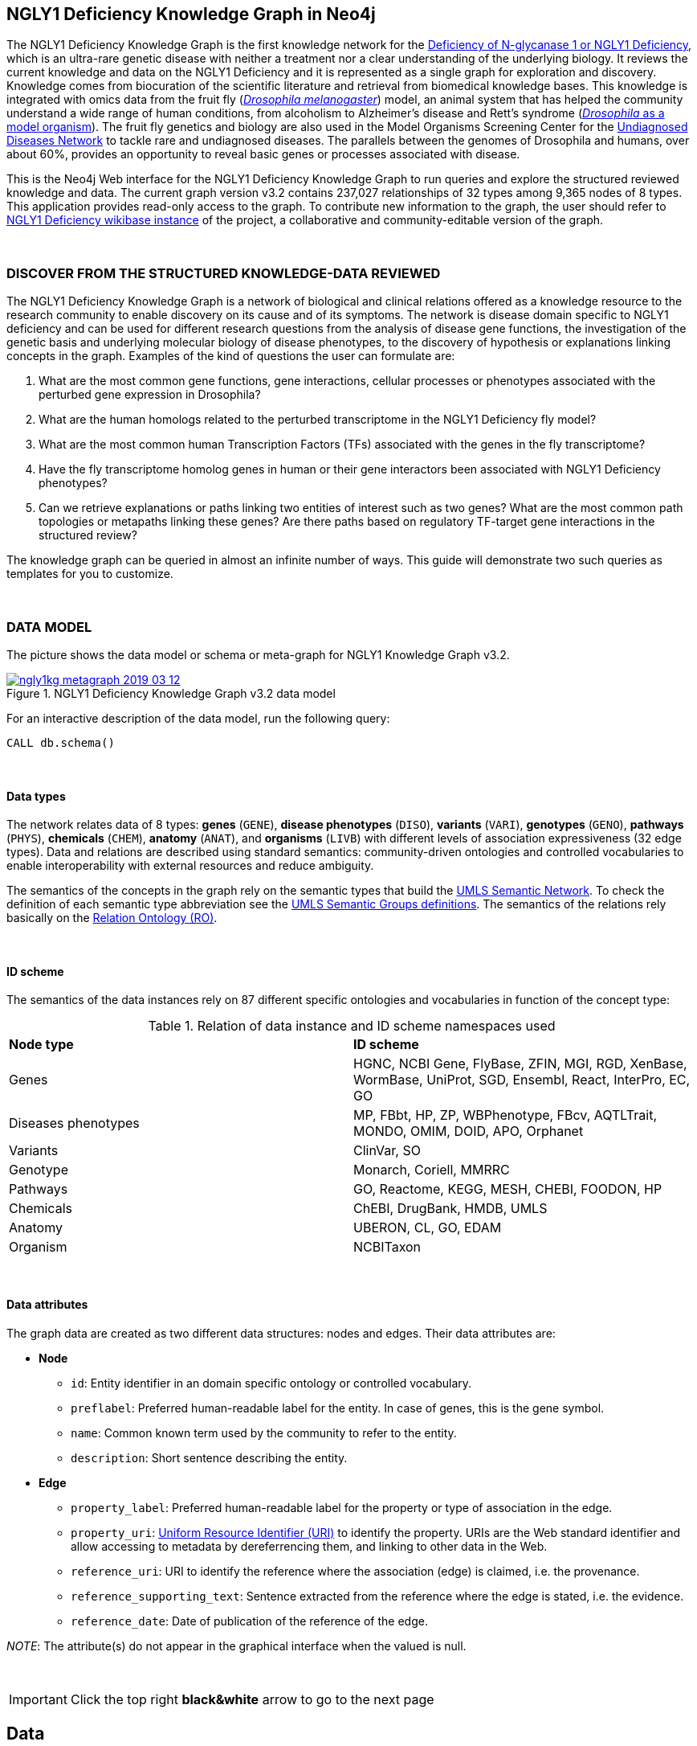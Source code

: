:author: Núria Queralt Rosinach
:twitter: nqueralt
:tags: NGLY1 Deficiency, NGLY1, Hypothesis Generation
:neo4j-version: 3.5.3
:icons: font
//:imagesdir: ./images


== NGLY1 Deficiency Knowledge Graph in Neo4j

The NGLY1 Deficiency Knowledge Graph is the first knowledge network for the https://rarediseases.info.nih.gov/diseases/12315/deficiency-of-n-glycanase-1[Deficiency of N-glycanase 1 or NGLY1 Deficiency], which is an ultra-rare genetic disease with neither a treatment nor a clear understanding of the underlying biology. It reviews the current knowledge and data on the NGLY1 Deficiency and it is represented as a single graph for exploration and discovery. Knowledge comes from biocuration of the scientific literature and retrieval from biomedical knowledge bases. This knowledge is integrated with omics data from the fruit fly (https://en.wikipedia.org/wiki/Drosophila_melanogaster[_Drosophila melanogaster_]) model, an animal system that has helped the community understand a wide range of human conditions, from alcoholism to Alzheimer's disease and Rett's syndrome (http://modencode.sciencemag.org/drosophila/introduction[_Drosophila_ as a model organism]). The fruit fly genetics and biology are also used in the Model Organisms Screening Center for the https://undiagnosed.hms.harvard.edu/research/model-organisms-phase-ii/[Undiagnosed Diseases Network] to tackle rare and undiagnosed diseases. The parallels between the genomes of Drosophila and humans, over about 60%, provides an opportunity to reveal basic genes or processes associated with disease. 

This is the Neo4j Web interface for the NGLY1 Deficiency Knowledge Graph to run queries and explore the structured reviewed knowledge and data. The current graph version v3.2 contains 237,027 relationships of 32 types among 9,365 nodes of 8 types. This application provides read-only access to the graph. To contribute new information to the graph, the user should refer to http://100.25.145.12:8181/wiki/Main_Page[NGLY1 Deficiency wikibase instance] of the project, a collaborative and community-editable version of the graph.

{sp}+

//=== Explore reviewed knowledge for hypothesis discovery

=== DISCOVER FROM THE STRUCTURED KNOWLEDGE-DATA REVIEWED

The NGLY1 Deficiency Knowledge Graph is a network of biological and clinical relations offered as a knowledge resource to the research community to enable discovery on its cause and of its symptoms. The network is disease domain specific to NGLY1 deficiency and can be used for different research questions from the analysis of disease gene functions, the investigation of the genetic basis and underlying molecular biology of disease phenotypes, to the discovery of hypothesis or explanations linking concepts in the graph. Examples of the kind of questions the user can formulate are:

****
    1. What are the most common gene functions, gene interactions, cellular processes or phenotypes associated with the perturbed gene expression in Drosophila?
    2. What are the human homologs related to the perturbed transcriptome in the NGLY1 Deficiency fly model?
    3. What are the most common human Transcription Factors (TFs) associated with the genes in the fly transcriptome?
    4. Have the fly transcriptome homolog genes in human or their gene interactors been associated with NGLY1 Deficiency phenotypes?
    5. Can we retrieve explanations or paths linking two entities of interest such as two genes? What are the most common path topologies or metapaths linking these genes? Are there paths based on regulatory TF-target gene interactions in the structured review?
****

The knowledge graph can be queried in almost an infinite number of ways. This guide will demonstrate two such queries as templates for you to customize.

{sp}+

=== DATA MODEL


The picture shows the data model or schema or meta-graph for NGLY1 Knowledge Graph v3.2. 


[#img-schema]
.NGLY1 Deficiency Knowledge Graph v3.2 data model
[link=https://www.dropbox.com/s/6m1rfik5qqftyvi/ngly1kg_metagraph_2019-03-12.png?dl=0]
image::https://www.dropbox.com/s/6m1rfik5qqftyvi/ngly1kg_metagraph_2019-03-12.png?dl=1[float=center]
//My image dir path is {imagesdir} 

//image::metagraph.png[height=300,float=center]
//image::ngly1kg_metagraph_2019-03-12.png[height=300,float=center]
//image::https://github.com/NuriaQueralt/ngly1-neo4j-guides/blob/master/guides/images/ngly1kg_metagraph_2019-03-12.png[height=300,float=center]
//image::https://github.com/NuriaQueralt/ngly1-neo4j-guides/commit/30d901927193d59f624409bab8d329c91aa873a1?dl=1[height=300,float=center]



For an interactive description of the data model, run the following query:

[source,cypher]
----
CALL db.schema()
----

{sp}+

==== Data types


The network relates data of 8 types: *genes* (`GENE`), *disease phenotypes* (`DISO`), *variants* (`VARI`), *genotypes* (`GENO`), *pathways* (`PHYS`), *chemicals* (`CHEM`), *anatomy* (`ANAT`), and *organisms* (`LIVB`) with different levels of association expressiveness (32 edge types). Data and relations are described using standard semantics: community-driven ontologies and controlled vocabularies to enable interoperability with external resources and reduce ambiguity.

The semantics of the concepts in the graph rely on the semantic types that build the https://www.nlm.nih.gov/pubs/factsheets/umlssemn.html[UMLS Semantic Network]. To check the definition of each semantic type abbreviation see the https://metamap.nlm.nih.gov/Docs/SemGroups_2013.txt[UMLS Semantic Groups definitions]. The semantics of the relations rely basically on the http://www.obofoundry.org/ontology/ro.html[Relation Ontology (RO)].



{sp}+

==== ID scheme


The semantics of the data instances rely on 87 different specific ontologies and vocabularies in function of the concept type:

.Relation of data instance and ID scheme namespaces used
|===
| *Node type* | *ID scheme* 
| Genes | HGNC, NCBI Gene, FlyBase, ZFIN, MGI, RGD, XenBase, WormBase, UniProt, SGD, Ensembl, React, InterPro, EC, GO
| Diseases phenotypes | MP, FBbt, HP, ZP, WBPhenotype, FBcv, AQTLTrait, MONDO, OMIM, DOID, APO, Orphanet 
| Variants | ClinVar, SO
| Genotype | Monarch, Coriell, MMRRC
| Pathways | GO, Reactome, KEGG, MESH, CHEBI, FOODON, HP
| Chemicals | ChEBI, DrugBank, HMDB, UMLS
| Anatomy | UBERON, CL, GO, EDAM
| Organism | NCBITaxon
|===




{sp}+

==== Data attributes


The graph data are created as two different data structures: nodes and edges. Their data attributes are:

* *Node*
    - `id`: Entity identifier in an domain specific ontology or controlled vocabulary.
    - `preflabel`: Preferred human-readable label for the entity. In case of genes, this is the gene symbol.
    - `name`: Common known term used by the community to refer to the entity.
    - `description`: Short sentence describing the entity. 

* *Edge*
    - `property_label`: Preferred human-readable label for the property or type of association in the edge.
    - `property_uri`: https://en.wikipedia.org/wiki/Uniform_Resource_Identifier[Uniform Resource Identifier (URI)] to identify the property. URIs are the Web standard identifier and allow accessing to metadata by dereferrencing them, and linking to other data in the Web. 
    - `reference_uri`: URI to identify the reference where the association (edge) is claimed, i.e. the provenance.
    - `reference_supporting_text`: Sentence extracted from the reference where the edge is stated, i.e. the evidence.
    - `reference_date`: Date of publication of the reference of the edge.


_NOTE_: The attribute(s) do not appear in the graphical interface when the valued is null.


{sp}+



IMPORTANT:  Click the top right **black&white** arrow to go to the next page


== Data 


The NGLY1 Deficiency Knowledge Graph reviews heterogeneous **knowledge** from basic biological and clinical research in humans and derived from animal models, and **data** generated from high-throughput experiments. The integrated knowledge and data comes from different external sources including scientific literature, knowledge bases and experimental omics data sets and are annotated to its provenance and evidence. The integration is performed by means of vocabulary mapping and normalization. We provide a computational tool for the reproducible generation workflow of the graph, a https://github.com/NuriaQueralt/graph-hypothesis-generation-lib[Python library] where each data source has a specific module to prepare edges as a network to be integrated into the NGLY1 Deficiency Knowledge Graph schema.


We reviewed and structured _knowledge_ with its evidence around the clinical profile and the pathophysiology of the NGLY1 Deficiency to help biomedical researchers to discover evidence-based explanations for their hypotheses on its cause and of its symptoms. We assembled **human** diverse knowledge about basic molecular biology, cys-regulation, and clinical disease phenotypes extracted by biocuration of publications in scientific journals, retrieved from databases, and knowledge from domain experts. We derived knowledge from **animal models** assembling homologs and ortholog-phenotypes. This knowledge is complemented and gives structure to new experimental transcriptomics _data_ from recent studies.



{sp}+


=== ORIGINAL DATA SOURCES



The third release of the graph organizes information as edges from human and animal models 1) manually extracted from investigations published in https://www.ncbi.nlm.nih.gov/pubmed/[PubMed]; 2) retrieved from https://monarchinitiative.org/[the Monarch Initiative]; 3) transcription factor regulation from several sources in https://github.com/slowkow/tftargets[tftargets] and the http://software.broadinstitute.org/gsea/msigdb[Molecular Signatures Database or MSigDB]; 4) manually contributed by the community from http://100.25.145.12:8181/wiki/Main_Page[the NGLY1 Deficiency wikibase platform]; and integrates all this heterogeneous knowledge with an experimental gene expression data set from a fruit fly _Drosophila melanogaster_ model of the disease https://www.ncbi.nlm.nih.gov/pubmed/29346549[Owings _et al_.]. We have ingested existing data into a knowledge graph creating first several networks, which type of content is:

* Knowledge:
    - Human heterogeneous edges: curation, Monarch and regulation networks
    - Animal model homologs and ortholog-phenotypes edges: Monarch network

* Data:
    - Omics edges: transcriptomics network


{sp}+

Networks are assembled and organized according the types and source of edges:


==== Curation Network
Data come from manual curation. We manually curated https://www.ncbi.nlm.nih.gov/pubmed/24651605[Enns _et al_., 2014] and https://www.ncbi.nlm.nih.gov/pubmed/27388694[Lam _et al_., 2017] publications to capture the known pathophysiology and clinical phenotypic spectrum of the disease. From free text in Lam _et al_., we structured around 100 associated disease phenotypes and formalized them into the HPO. Data are retrieved from https://github.com/NuriaQueralt/graph-hypothesis-generation-lib/tree/master/plan/curation/data/v20180118[tabulated files] generated by the biocurator.


==== Monarch Network
Data come from the Monarch Initiative Knowledge Base. To translate genotype and phenotype, the knowledge base semantically integrates animal model with human data such as diseases, genes, variants, or phenotypes. They are retrieved through the BioLink API. Data are obtained for specific seed nodes requested by NGLY1 Deficiency researchers using the https://github.com/NuriaQueralt/graph-hypothesis-generation-lib/blob/master/plan/graph_v3.2_v20190312.ipynb[workflow]. 


==== Regulation Network 
Data come from the tftargets and the MSigDB databases and consist of known human transcription factor and target genes associations. 

**tftargets** R package provides TF-genes associations data from 6 databases with different type of evidence. We retrieved only data from TRED, ENCODE, Neph2012 and TRRUST databases because they have reliable curated or experimental evidence. Data are retrieved from the GitHub tftargets repository as a bulk download. Data come from the https://github.com/slowkow/tftargets/blob/master/data/tftargets.rda[tftargets.rda files] and provenance from the https://github.com/slowkow/tftargets/blob/master/data-raw/TRRUST/trrust_rawdata.txt.gz[TRRUST raw data file].

**MSigDB** is a collection of annotated gene sets for use with GSEA software. Data are retrieved from the MSigDB web site as a bulk download. We use the C3:TFT gene set collection from the https://github.com/NuriaQueralt/graph-hypothesis-generation-lib/blob/master/plan/regulation/msigdb/data/c3.tft.v6.1.entrez.gmt[entrez genes ids GMT file]. 


==== Transcriptomics Network
Data come from an RNA-seq experiment on the perturbed transcriptome in a fly model of NGLY1 Deficiency https://www.ncbi.nlm.nih.gov/pubmed/29346549[Owings _et al_., 2018]. It contains the differential expression at cutoffs of absolute fold change > 1.5 and false discovery rate < 0.05. Data are retrieved from data authors by request. Data are obtained from the https://github.com/NuriaQueralt/graph-hypothesis-generation-lib/blob/master/plan/transcriptomics/ngly1-fly-chow-2018/data/supp_table_1.csv[CSV file].


{sp}+

=== DATA STATISTICS


In the following table we show the dimensions of each network before integration into the graph, and the dimensions of the final NGLY1 Deficiency Knowledge Graph (KG) and the statistics of each data source finally integrated.

{sp}+

.Data statistics per network
[cols=",,",frame=topbot,grid=rows]
|===
|*Source* | *Nodes* | *Edges*
|*_Before integration_* | |
|Curation | 302 | 362
|Monarch | 4,644 | 32,715
|Regulation | 16,963 | 197,267
|Transcriptomics | 386 | 386
|*_After integration_* | |
|NGLY1 Deficiency KG | 9,365 | 237,027
|Curation | 302 | 362
|Monarch | 4,644 | 226,556
|Regulation | 4,226 | 9,723
|Transcriptomics | 386 | 386
|===


{sp}+

=== DATA AVAILABILITY
Files used to build the NGLY1 Deficiency Knowledge graph v3.2 are available at:

- Curation network files: _link_
- Monarch network files: _link_
- Regulation network files: _link_
- Transcriptomics network files: _link_
- NGLY1 Deficiency Knowledge Graph files: https://github.com/NuriaQueralt/ngly1-graph/tree/master/neo4j-graphs/ngly1-v3.2/import/ngly1[_link_]


{sp}+

IMPORTANT: Click the top right **black&white** arrow to go to the next page



== Explore reviewed knowledge for hypothesis discovery
//== QUERY 1: HYPOTHESIS DISCOVERY RELATING NGLY1 - AQP1 


In the following slides, we will query the graph to showcase how to explore this heterogeneous knowledge to extract potential hypotheses focusing on a specific research question.


{sp}+

=== RESEARCH QUESTION


Consider a researcher wants to determine whether a novel protein Aquaporin 1 (AQP1) is related with the NGLY1 Deficiency. From the experimental observation, the researcher has identified a causal association between NGLY1 and AQP1 genes at expression level in both a mouse model and patient data [ref], but the mechanism of that association is not known. The researcher's hypothesis is that both genes are linked through transcriptional regulation and she wants to search the knowledge and the expression data integrated in the review to find potential mechanisms and, if so, to link these mechanisms to the disease phenotypes. Here, we demonstrate how to extract potential mechanistic paths from the knowledge graph. To answer this complex question we will perform two different queries:

****
            1. First we will query for NGLY1-AQP1 genetic association evidence
            2. Then we will perform a second query to retrieve gene-disease association evidence
****


{sp}+

=== STYLE THE GRAPH


We first style the graph, before playing with it. To load the NGLY1 Deficiency graph style into the Neo4j Browser, run the following command by clicking the box, which will populate the shell, and hitting ```enter``` (or ```return``` in some keyboards). This command only needs to be run once per web browser.


[source,cypher]
----
:style http://100.25.145.12:8001/guides/style.grass
----


TIP:  The user can set up the style of the graph by itself locally in its browser. If you click on any label or relationship above the graph visualization, you can then choose its styling in the area below the graph. Colors, sizes, and captions are selectable from there. To reset a style the user can execute `:style reset`. Click http://guides.neo4j.com/browser.html[Styling Neo4j Browser Visualization] for more details. 

{sp}+


=== QUERY 1: HYPOTHESIS DISCOVERY RELATING TWO GENES
//=== Identify mechanistic links between NGLY1 and AQP1

This first query describes the situation where a link between two genes has been experimentally confirmed but the mechanism is unknown.  For example, researchers have recently identified that AQP1 and NGLY1 are functionally related. Here, we show how the NGLY1 Knowledge Graph can be used to identify mechanistic hypotheses.

In particular, we are searching for regulatory hypotheses that link NGLY1 and AQP1 through gene regulatory interactions. To mine the gap of knowledge to identify regulatory mechanistic links, we will explore for paths that link the perturbed transcriptomic expression in a fly model of NGLY1 Deficiency through regulatory TF-target gene interactions to human AQP1. Since we are translating fly biology to human biology we will explore paths with a rule of 2-hop `gene-interacts with` to allow certain flexibility.


{sp}+

==== Define the query template


The first think to do is to formulate the query template in a structured manner to answer this question:

{sp}+

image::https://www.dropbox.com/s/qypkrn1l50p83n6/query1_topology_v3.2.png?dl=1[height=100, width=5000, align="center"]

{sp}+

In this template, we specify relations between genes to be of two types: 1) `'interacts with'` that with the use of filters on edge attributes will be explicitly either of _regulatory_ origin once filtered by source of provenance to the databases *tftargets* and *MSigDB*, or of _gene expression_ origin once filtered by reference to the *PubMed Identifier*, where the experimental fly transcriptome data set was published, or of a general _gene-gene interaction_ origin if none of these restrictions applied; and 2) `'in 1 to 1 orthology relationship with'` that relates to direct orthology between genes.


If the user does not have a clear idea for a query template, she/he could formulate an open query _a priori_ to retrieve the meta-paths of all links between two entities in the review graph. For an example of how to query the graph to retrieve metapaths, go to the 4th slide in the extended tutorial (find how to access the extended tutorial in the next slide).

{sp}+

==== Formulate the query in Cypher and execute it


Once we have a clear query template we can create the query in Cypher to search for mechanistic links based on gene interactions and regulation edges. The following query traverses the graph to find these kind of links in the review. The query sets the topology of the query, i.e. the meta-path or semantics or the sequence of types of nodes and edges, and the rules and constrains to fire potential explanations.




**Execute the query yourself and explore paths that relate NGLY1 and AQP1 through gene interactions**

To execute the query, click the text box below to pre-fill the shell at the top of the screen and then hit `enter` or `return` in the upper right.


[source,cypher]
----
MATCH path=(source:GENE)-[i1:`RO:0002434`]->(rna:GENE)-[i2:`RO:HOM0000020`]-(ortholog_rna:GENE)-[i3:`RO:0002434`]-(tf:GENE)-[i4:`RO:0002434`]->(target:GENE)

WHERE source.preflabel = 'Pngl' AND target.preflabel = 'AQP1' AND ALL(x IN nodes(path) WHERE single(y IN nodes(path) WHERE y = x))

WITH path,

[n IN nodes(path) WHERE n.preflabel IN ['cytoplasm','cytosol','nucleus','metabolism','membrane','protein binding','visible','viable','phenotype']] AS nodes_marked,

[r IN relationships(path) WHERE toLower(r.reference_supporting_text) =~ '.*tftargets.*|.*msigdb.*'] AS interactions

WHERE size(nodes_marked) = 0 AND size(interactions) <> 0

AND toLower(i1.reference_uri) CONTAINS 'pubmed/29346549'

AND toLower(i4.reference_supporting_text) =~ '.*tftargets.*|.*msigdb.*'

RETURN path
----



{sp}+



Let's explain this query statement by statement. First, we look for mechanisms that match the query template above, where we define gene interactions with the node type _GENE_ and the edge types  _RO:0002434_ (`interacts with`) and _RO:HOM0000020_ (`in 1 to 1 orthology relationship with`):


 MATCH path=(source:GENE)-[i1:`RO:0002434`]->(rna:GENE)-[i2:`RO:HOM0000020`]-(ortholog_rna:GENE)-[i3:`RO:0002434`]-(tf:GENE)-[i4:`RO:0002434`]->(target:GENE)


Then, we filter to specific source and target nodes with the _identifier_ (`id`) node attribute. The source is Pngl (FlyBase:FBgn0033050), which is the fly ortholog of the human gene NGLY1, (HGNC:17646) and the target is the human gene AQP1 (HGNC:633):


 WHERE source.id = 'FlyBase:FBgn0033050' AND target.id = 'HGNC:633'


and we impose that every every node instance is traversed only once in the path using the following rule:


 AND ALL(x IN nodes(path) WHERE single(y IN nodes(path) WHERE y = x))


We extract some features from each path to then filter them, using the 'path' variable:


 WITH path,


We extract nodes with too general meaning as _nodes_marked_:


 [ n IN nodes(path) WHERE n.preflabel IN ['cytoplasm','cytosol','nucleus','metabolism','membrane','protein binding','visible','viable','phenotype'] ] AS nodes_marked,


We extract regulatory edges filtering by the `reference_supporting_text` edge provenance attribute as _interactions_:


 [ r IN relationships(path) WHERE toLower(r.reference_supporting_text) =~ '.*tftargets.*|.*msigdb.*' ] AS interactions


We filter paths that only content specific node instances and at least have one regulatory edge:


 WHERE size(nodes_marked) = 0 AND size(interactions) <> 0


We filter paths that the first edge, named in the path pattern as 'i1', is a transcriptomic interaction from the experimental dataset published in the PubMed id "PMID:29346549". We filter it by reference provenance using the `reference_uri` edge attribute:


 AND toLower(i1.reference_uri) CONTAINS 'pubmed/29346549'


We filter paths that the fourth edge, named as 'i4', is a TF -> GENE regulatory interaction. We define a specific directionality of the interaction to keep the TF function towards AQP1. We filter it by source provenance using the `reference_supporting_text` edge attribute:


 AND toLower(i4.reference_supporting_text) =~ '.*tftargets.*|.*msigdb.*'


Last, we retrieve paths:


 RETURN path


{sp}+



==== Explore hypotheses


Results can be vizualized in a summary table of a list of properties calculated from all paths or in a graph exposing all the paths. In this case we can explore all paths directly in graph format that looks like:


image::https://www.dropbox.com/s/bbdg1orj7ztrvup/query1_paths_v3.2.png?dl=1[height=5000, width=15500]

{sp}+

If we want to retrieve a summary table with for instance all genes that are differentially expressed genes of Pngl and AQP1 Transcription Factors (TFs) ordered by the total number of paths they appear such as:



image::https://www.dropbox.com/s/v7i3ld0x3cup7nj/query1_table_v3.2.png?dl=1[height=1000, width=10000]

{sp}+

the query should be:



**Execute the query to get a summary table of gene interactors in the resulting paths**


[source,cypher]
----
MATCH path=(source:GENE)-[i1:`RO:0002434`]->(rna:GENE)-[i2:`RO:HOM0000020`]-(ortholog_rna:GENE)-[i3:`RO:0002434`]-(tf:GENE)-[i4:`RO:0002434`]->(target:GENE)

WHERE source.id = 'FlyBase:FBgn0033050' AND target.id = 'HGNC:633' AND ALL(x IN nodes(path) WHERE single(y IN nodes(path) WHERE y = x))

WITH path,rna,tf,

[n IN nodes(path) WHERE n.preflabel IN ['cytoplasm','cytosol','nucleus','metabolism','membrane','protein binding','visible','viable','phenotype']] AS nodes_marked,

[r IN relationships(path) WHERE toLower(r.reference_supporting_text) =~ '.*tftargets.*|.*msigdb.*'] AS interactions

WHERE size(nodes_marked) = 0 AND size(interactions) <> 0

AND toLower(i1.reference_uri) CONTAINS 'pubmed/29346549'

AND toLower(i4.reference_supporting_text) =~ '.*tftargets.*|.*msigdb.*'

RETURN DISTINCT rna.name AS Expressed_gene_name, tf.name AS TF_name, count(distinct path) as Total_paths

ORDER BY Total_paths DESC
----

{sp}+



TIP: If the user wants to list ortholog rna genes, replace `rna` label by `ortholog_rna` in the query to refer to the third node position in the query template.



{sp}+







=== QUERY 2: HYPOTHESIS DISCOVERY RELATING AQP1 - DISEASE PHENOTYPES


Next question that the researcher wants to explore is the connection between the AQP1 and the NGLY1 Deficiency disease phenotypes. In particular, the researcher wants to query the review to extract paths from genes to phenotypes that link the AQP1-NGLY1 genetic association evidence obtained in the query 1 with the NGLY1 Deficiency phenotypes.


==== Define the query template

Again, the first think to do is to formulate the query template in a structured manner to answer this question:


{sp}+

image::https://www.dropbox.com/s/ch261h9xwpu5zm5/query2_topology_v3.2.png?dl=1[height=600, width=2500, align="center"]

{sp}+

The logics of this query is in two steps: 1) to collect first the genetic evidence linking NGLY1 to AQP1 via regulatory hypothesis retrieved from qurey 1, and 2) from this gene collection to retrieve those genes that have association evidence with the disease phenotypes. Consequently, in the first step we have to define again the template used in query 1, and in the second step we define a new template, where we specify a first disease-phenotype relation for the NGLY1 Deficiency disease node and its associated phenoytpes and an open relation from these phenotypes to the genes collected in the query 1.


{sp}+

==== Formulate the query in Cypher and execute it
With the query template defined, we can develop the query in Cypher. To identify and extract gene to phenotype mechanistic links we have to formulate rules in Cypher that follows the logics of the hypothesis, and execute the query. The following query traverses the graph to infer plausible associations of the AQP1 gene with the NGLY1 Deficiency phenotypes from the regulatory hypothesis. The query sets the topology of the hypothesis and the rules and constraints to fire potential explanations.


**Execute the query yourself and explore paths that relate AQP1 to disease phenotypes**

[source,cypher]
----
MATCH path=(source:GENE)-[i1:`RO:0002434`]->(rna:GENE)-[i2:`RO:HOM0000020`]-(ortholog_rna:GENE)-[i3:`RO:0002434`]-(tf:GENE)-[i4:`RO:0002434`]->(target:GENE)

WHERE source.id = 'FlyBase:FBgn0033050' AND target.id = 'HGNC:633' AND ALL(x IN nodes(path) WHERE single(y IN nodes(path) WHERE y = x))

WITH path,ortholog_rna,tf,

[n IN nodes(path) WHERE n.preflabel IN ['cytoplasm','cytosol','nucleus','metabolism','membrane','protein binding','visible','viable','phenotype']] AS nodes_marked,

[r IN relationships(path) WHERE toLower(r.reference_supporting_text) =~ '.*tftargets.*|.*msigdb.*'] AS interactions

WHERE size(nodes_marked) = 0 AND size(interactions) <> 0

AND toLower(i1.reference_uri) CONTAINS 'pubmed/29346549'

AND toLower(i4.reference_supporting_text) =~ '.*tftargets.*|.*msigdb.*'

WITH COLLECT(DISTINCT ortholog_rna.id) + COLLECT(DISTINCT tf.id) AS genes

MATCH path=(:DISO {id: 'DOID:0060728'})-->(ph:DISO)--(g:GENE)

WHERE g.id in genes AND ph.id CONTAINS 'HP:'

RETURN path
----


{sp}+

Let’s explain this query statement by statement. First, we look for mechanisms that match the first query template above, where we define gene interactions with the node type _GENE_ and the edge types _RO:0002434_ (`interacts with`) and _RO:HOM0000020_ (`in 1 to 1 orthology relationship with`):


 MATCH path=(source:GENE)-[i1:`RO:0002434`]->(rna:GENE)-[i2:`RO:HOM0000020`]-(ortholog_rna:GENE)-[i3:`RO:0002434`]-(tf:GENE)-[i4:`RO:0002434`]->(target:GENE)

Then, we filter to the specific _Pngl_ source and _NGLY1_ target nodes and the no loops in the path rule:

 WHERE source.id = 'FlyBase:FBgn0033050' AND target.id = 'HGNC:633' AND ALL(x IN nodes(path) WHERE single(y IN nodes(path) WHERE y = x))

To apply rules we need to extract some features from the path, using the 'path', 'ortholog_rna' and 'tf' variables:

 WITH path,ortholog_rna,tf,

We extract nodes with too general semantics as _nodes_marked_:

 [n IN nodes(path) WHERE n.preflabel IN ['cytoplasm','cytosol','nucleus','metabolism','membrane','protein binding','visible','viable','phenotype']] AS nodes_marked,

We extract regulatory edges as _interactions_:

 [r IN relationships(path) WHERE toLower(r.reference_supporting_text) =~ '.*tftargets.*|.*msigdb.*'] AS interactions

We then filter paths that only have specific semantics and at least one regulatory TF-gene edge:

 WHERE size(nodes_marked) = 0 AND size(interactions) <> 0

We filter paths where the first edge is a transcriptomic gene-gene interaction in the fly model:

 AND toLower(i1.reference_uri) CONTAINS 'pubmed/29346549'

We finally apply the filter that the last edge in the topology has to be a TF-gene regulatory interaction:

 AND toLower(i4.reference_supporting_text) =~ '.*tftargets.*|.*msigdb.*'

All the rules applied til this point are exactly the query 1 to retrieve the regulatory genetic evidence between NGLY1 and AQP1. From this statement, starts the logics to link this regulatory gene connections to the phenotypes of the disease. The following statement collects a list of all the human genes involved in the regulatory connections as _genes_:

 WITH COLLECT(DISTINCT ortholog_rna.id) + COLLECT(DISTINCT tf.id) AS genes

First, we look for all the genes in the graph that have an association of any type with the disease phenotypes. We keep those paths that match the NGLY1 Deficiency disease node, defining the node type _DISO_ and the node `id` attribute to _DOID:0060728_ (the DOID of the NGLY1 Deficiency), with its associated phenotypes using an open edge type to a disease phenotype node type with the _DISO_ label, and from these disease phenotypes we match those edges (open type) that relate the disease phenotypes to gene node types using the _GENE_ label. In this template we named the associated NGLY1 Deficiency disease phenotypes as 'ph' and their associated genes as 'g'.

 MATCH path=(:DISO {id: 'DOID:0060728'})-->(ph:DISO)--(g:GENE)

Then, we apply the rule to filter the paths to only human genes that are in the regulatory hypothesis, i.e. in the `genes` list, and to specifically _human_ disease phenotypes, which are identified by the Human Phenotype ontology (HP) that uses the standard id prefix format annotation `HP`:

 WHERE g.id in genes AND ph.id CONTAINS 'HP:'

Last, we retrieve paths:

 RETURN path


{sp}+

==== Explore Hypotheses


The resulting gene-phenotype links can be graphically visualized such as:



{sp}+

image::https://www.dropbox.com/s/xh14124tnqz0noo/query2_paths_v3.2.png?dl=1[height=500, width=3000]

{sp}+


or can be summarized as a table such as:


{sp}+

image::https://www.dropbox.com/s/vksf6gccraaf92g/query2_table_v3.2.png?dl=1[height=500, width=3000]


{sp}+

where the query should be:

**Execute the query to get a summary table of phenotypes and the gene list of genes associated with**

[source,cypher]
----
MATCH path=(source:GENE)-[i1:`RO:0002434`]->(rna:GENE)-[i2:`RO:HOM0000020`]-(ortholog_rna:GENE)-[i3:`RO:0002434`]-(tf:GENE)-[i4:`RO:0002434`]->(target:GENE)

WHERE source.id = 'FlyBase:FBgn0033050' AND target.id = 'HGNC:633' AND ALL(x IN nodes(path) WHERE single(y IN nodes(path) WHERE y = x))

WITH path,ortholog_rna,tf,

[n IN nodes(path) WHERE n.preflabel IN ['cytoplasm','cytosol','nucleus','metabolism','membrane','protein binding','visible','viable','phenotype']] AS nodes_marked,

[r IN relationships(path) WHERE toLower(r.reference_supporting_text) =~ '.*tftargets.*|.*msigdb.*'] AS interactions

WHERE size(nodes_marked) = 0 AND size(interactions) <> 0

AND toLower(i1.reference_uri) contains 'pubmed/29346549'

AND toLower(i4.reference_supporting_text) =~ '.*tftargets.*|.*msigdb.*'

WITH COLLECT(DISTINCT ortholog_rna.id) + COLLECT(DISTINCT tf.id) AS genes

MATCH path=(:DISO {id: 'DOID:0060728'})-->(ph:DISO)--(g:GENE)

WHERE g.id in genes AND ph.id CONTAINS 'HP:'

RETURN DISTINCT ph.id AS phenotype_id, ph.preflabel AS phenotype_label, COLLECT(DISTINCT g.name) AS gene_id_list, count(DISTINCT g.id) AS genes

ORDER BY genes DESC
----

{sp}+

IMPORTANT:  Click the top right **black&white** arrow to go to the next page


{sp}+



== Last remarks
//**Last wrapped up or conclusion section**


=== HYPOTHESIS DISCOVERY ON THE NGLY1 DEFICIENCY KNOWLEDGE GRAPH

//* structuring the current knowledge as a graph (structured reviews)
The NGLY1 Deficiency Knowledge Graph is a *structured review* of the current knowledge around this ultra-rare disease. Reviewing and structuring knowledge as a graph allows exploration of connections between entities otherwise difficult to query in one step and from only one endpoint. The user can explore explicit and implicit knowledge and check the supporting evidence. A graph allows to connect diverse type of nodes and relationships, different sources and importantly different domains and knowledge graphs. Some of the sophisticated queries that can be solved now are thanks to the heterogeneous information integrated from different topics (disease phenotypes, regulatory interactions or biological pathways) and sources (curated, animal, experimental evidence). We showcase how the graph can be interrogated to mine the gap of knowledge from gene to phenotype for instance. Integrating structured knowledge with omics data has the value to anchor data in a conceptual frame to aid interpretation and to facilitate discovery of new knowledge from experimental data in context. 


==== The context project
The development of the NGLY1 Deficiency Knowledge Graph is embedded in a project to support researchers for *discovery*. Our pursuit is to review the current knowledge around a disease and to make it actionable for humans and machines to accelerate discoveries in the basic sciences for translational use.  The knowledge and data landscape of the structured review can be extended with the further development of the https://github.com/NuriaQueralt/graph-hypothesis-generation-lib[Python library]. New module(s) can be added per new knowledge/data resource or topic to the GitHub version by the bioinformatics community. This library allows researchers to (re)-create and reproduce structured reviews, and the queries and hypothesis workflow generated in https://github.com/NuriaQueralt/graph-hypothesis-generation-lib/blob/master/plan/graph_v3.2_v20190312.ipynb[notebooks]. The graph has also a community-editable http://100.25.145.12:8181/wiki/Main_Page[NGLY1 Deficiency *wikibase*] interface intended to _engage with the NGLY1 Deficiency research and patient&family community_ to expand the review with *expert knowledge*. Tracking biomedical with expert knowledge as a knowledge graph is a current strategy for knowledge-driven discovery and precision medicine. 

//** KG for discovery
//** link to wikibase (expert knowledge)
//** engage with the community


==== To wrap up
Our project is based on three components a knowledge graph to represent and manage knowledge and data, a Python library to automatically create and query the knowledge graph, and a Wikibase instance to make the graph editable by the community. The goals achieved by this work are:

- We integrated and represented existing knowledge and data as an open knowledge graph on the particular topic of a specific rare disease.
- The knowledge graph makes knowledge and data more accessible to the NGLY1 Deficiency community.
- The use of semantics makes the knowledge graph linkable and *interoperable* to other resources such as other rare disease knowledge graphs or the Linked Open Data.
- The knowledge graph allows to ingest crowdsourced statements from the NGLY1 Deficiency Wikibase.
- The knowledge graph allows graph processing to query entities, their relations to their attributes or to other entities, along with provenance and evidence of where that knowledge was obtained to enable evidence-based discovery for the NGLY1 Deficiency research community.
- Multi-dimensional complicated information can be now easily queried without specialized knowledge in an interactive way. Based on answers, users can take analysis in new directions and hypothesis.
- We deployed the knowledge graph on GitHub as flat files, and on an online Neo4j Browser to make it *findable*, *accessible* and *queryable-usable* and *re-usable*. 
- We implemented a Python library to make the creation and use of the knowledge graph more *reproducible*.
- We created a FAIR knowledge graph to the benefit of humans and machines.

=== MORE QUERIES
There are more examples of queries that can be done from traversing the graph looking for paths connecting entities to transcriptome review-expanded summaries. The user can see more examples in notebooks stored in the https://github.com/NuriaQueralt/ngly1-graph/tree/master/neo4j-graphs/ngly1-v3.2/cypher-queries[GitHub repository project - queries]. These notebooks are written in Python programming language and provide an alternative interface to query the graph that allows to tracking queries and results. 

For advanced exploration of the graph please, run the following command by clicking the box to access the advanced guide tutorial. 

[source,cypher]
----
:play http://100.25.145.12:8001/guides/advanced.html
----

NOTE:  The user should have installed https://jupyter.org/[the Jupyter Notebook] software and the IPython kernel for Python3 to run and visualize the queries provided. 






